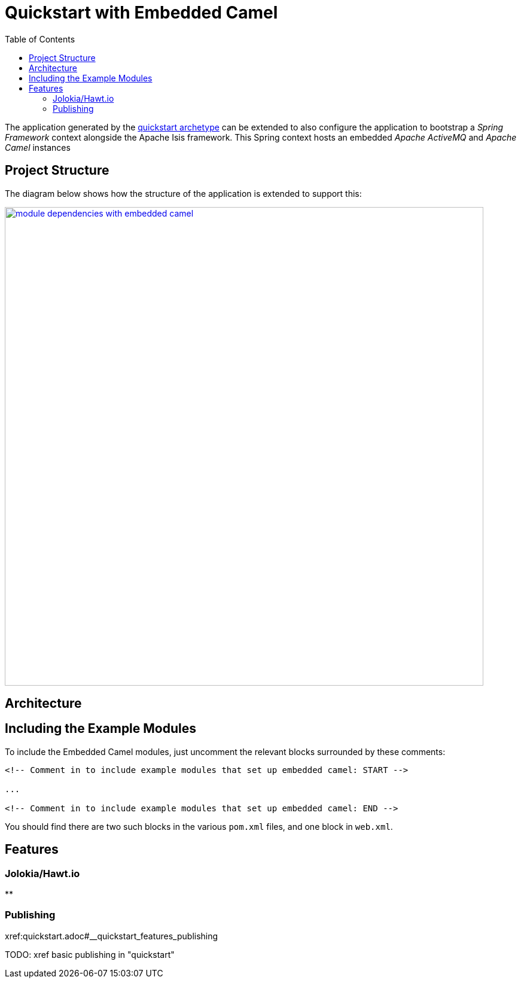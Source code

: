 [[quickstart-with-embedded-camel]]
= Quickstart with Embedded Camel
:_basedir: ../../
:_imagesdir: _images/
:toc:



The application generated by the xref:quickstart.adoc#[quickstart archetype] can be extended to also configure the application to bootstrap a _Spring Framework_ context alongside the Apache Isis framework.
This Spring context hosts an embedded _Apache ActiveMQ_ and _Apache Camel_ instances



[[__quickstart-with-embedded-camel_project-structure]]
== Project Structure

The diagram below shows how the structure of the application is extended to support this:


image::{_imagesdir}module-dependencies-with-embedded-camel.png[width="800px",link="{_imagesdir}module-dependencies-with-embedded-camel.png"]



== Architecture


[[__quickstart-with-embedded-camel_including-the-example-modules]]
== Including the Example Modules




To include the Embedded Camel modules, just uncomment the relevant blocks surrounded by these comments:

[source,xml]
----
<!-- Comment in to include example modules that set up embedded camel: START -->

...

<!-- Comment in to include example modules that set up embedded camel: END -->
----

You should find there are two such blocks in the various `pom.xml` files, and one block in `web.xml`.






[[__quickstart-with-embedded-camel_features]]
== Features


[[__quickstart-with-embedded-camel_features_jolokia-hawtio]]
=== Jolokia/Hawt.io

**

[[__quickstart-with-embedded-camel_features_publishing]]
=== Publishing

xref:quickstart.adoc#__quickstart_features_publishing

TODO: xref basic publishing in "quickstart"